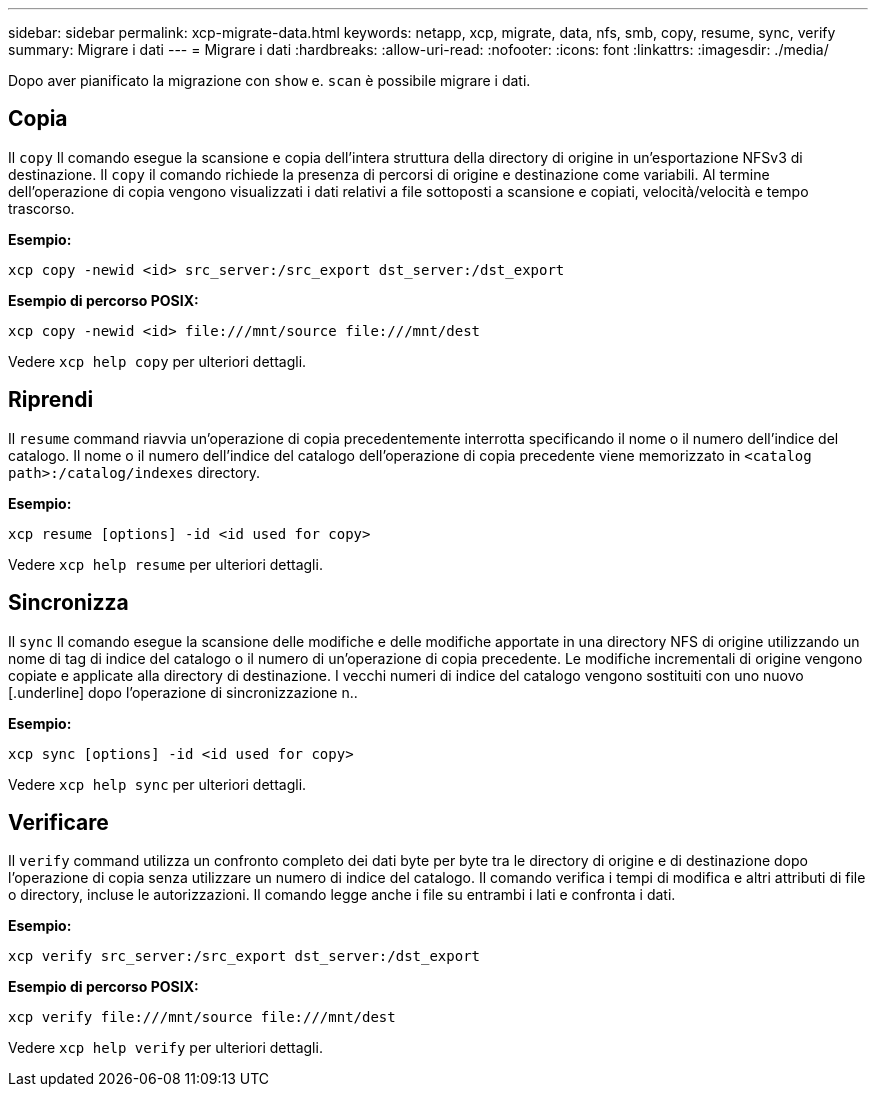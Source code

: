 ---
sidebar: sidebar 
permalink: xcp-migrate-data.html 
keywords: netapp, xcp, migrate, data, nfs, smb, copy, resume, sync, verify 
summary: Migrare i dati 
---
= Migrare i dati
:hardbreaks:
:allow-uri-read: 
:nofooter: 
:icons: font
:linkattrs: 
:imagesdir: ./media/


[role="lead"]
Dopo aver pianificato la migrazione con `show` e. `scan` è possibile migrare i dati.



== Copia

Il `copy` Il comando esegue la scansione e copia dell'intera struttura della directory di origine in un'esportazione NFSv3 di destinazione. Il `copy` il comando richiede la presenza di percorsi di origine e destinazione come variabili. Al termine dell'operazione di copia vengono visualizzati i dati relativi a file sottoposti a scansione e copiati, velocità/velocità e tempo trascorso.

*Esempio:*

[listing]
----
xcp copy -newid <id> src_server:/src_export dst_server:/dst_export
----
*Esempio di percorso POSIX:*

[listing]
----
xcp copy -newid <id> file:///mnt/source file:///mnt/dest
----
Vedere `xcp help copy` per ulteriori dettagli.



== Riprendi

Il `resume` command riavvia un'operazione di copia precedentemente interrotta specificando il nome o il numero dell'indice del catalogo. Il nome o il numero dell'indice del catalogo dell'operazione di copia precedente viene memorizzato in `<catalog path>:/catalog/indexes` directory.

*Esempio:*

[listing]
----
xcp resume [options] -id <id used for copy>
----
Vedere `xcp help resume` per ulteriori dettagli.



== Sincronizza

Il `sync` Il comando esegue la scansione delle modifiche e delle modifiche apportate in una directory NFS di origine utilizzando un nome di tag di indice del catalogo o il numero di un'operazione di copia precedente. Le modifiche incrementali di origine vengono copiate e applicate alla directory di destinazione. I vecchi numeri di indice del catalogo vengono sostituiti con uno nuovo [.underline] dopo l'operazione di sincronizzazione n..

*Esempio:*

[listing]
----
xcp sync [options] -id <id used for copy>
----
Vedere `xcp help sync` per ulteriori dettagli.



== Verificare

Il `verify` command utilizza un confronto completo dei dati byte per byte tra le directory di origine e di destinazione dopo l'operazione di copia senza utilizzare un numero di indice del catalogo. Il comando verifica i tempi di modifica e altri attributi di file o directory, incluse le autorizzazioni. Il comando legge anche i file su entrambi i lati e confronta i dati.

*Esempio:*

[listing]
----
xcp verify src_server:/src_export dst_server:/dst_export
----
*Esempio di percorso POSIX:*

[listing]
----
xcp verify file:///mnt/source file:///mnt/dest
----
Vedere `xcp help verify` per ulteriori dettagli.
